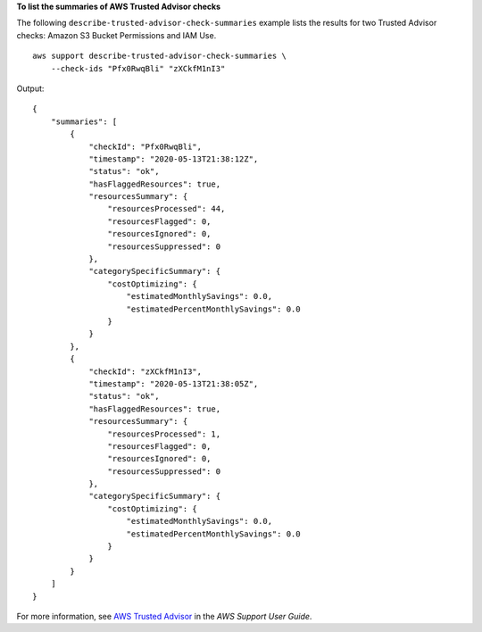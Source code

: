 **To list the summaries of AWS Trusted Advisor checks**

The following ``describe-trusted-advisor-check-summaries`` example lists the results for two Trusted Advisor checks: Amazon S3 Bucket Permissions and IAM Use. ::

    aws support describe-trusted-advisor-check-summaries \
        --check-ids "Pfx0RwqBli" "zXCkfM1nI3"

Output::

    {
        "summaries": [
            {
                "checkId": "Pfx0RwqBli",
                "timestamp": "2020-05-13T21:38:12Z",
                "status": "ok",
                "hasFlaggedResources": true,
                "resourcesSummary": {
                    "resourcesProcessed": 44,
                    "resourcesFlagged": 0,
                    "resourcesIgnored": 0,
                    "resourcesSuppressed": 0
                },
                "categorySpecificSummary": {
                    "costOptimizing": {
                        "estimatedMonthlySavings": 0.0,
                        "estimatedPercentMonthlySavings": 0.0
                    }
                }
            },
            {
                "checkId": "zXCkfM1nI3",
                "timestamp": "2020-05-13T21:38:05Z",
                "status": "ok",
                "hasFlaggedResources": true,
                "resourcesSummary": {
                    "resourcesProcessed": 1,
                    "resourcesFlagged": 0,
                    "resourcesIgnored": 0,
                    "resourcesSuppressed": 0
                },
                "categorySpecificSummary": {
                    "costOptimizing": {
                        "estimatedMonthlySavings": 0.0,
                        "estimatedPercentMonthlySavings": 0.0
                    }
                }
            }
        ]
    }

For more information, see `AWS Trusted Advisor <https://docs.aws.amazon.com/awssupport/latest/user/trusted-advisor.html>`__ in the *AWS Support User Guide*.

